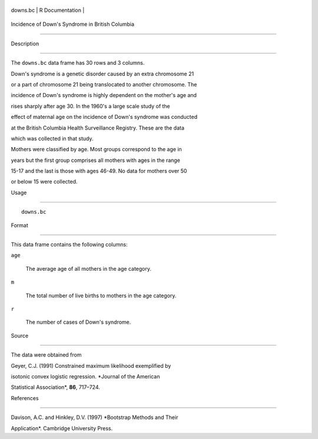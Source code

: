+------------+-------------------+
| downs.bc   | R Documentation   |
+------------+-------------------+

Incidence of Down's Syndrome in British Columbia
------------------------------------------------

Description
~~~~~~~~~~~

The ``downs.bc`` data frame has 30 rows and 3 columns.

Down's syndrome is a genetic disorder caused by an extra chromosome 21
or a part of chromosome 21 being translocated to another chromosome. The
incidence of Down's syndrome is highly dependent on the mother's age and
rises sharply after age 30. In the 1960's a large scale study of the
effect of maternal age on the incidence of Down's syndrome was conducted
at the British Columbia Health Surveillance Registry. These are the data
which was collected in that study.

Mothers were classified by age. Most groups correspond to the age in
years but the first group comprises all mothers with ages in the range
15-17 and the last is those with ages 46-49. No data for mothers over 50
or below 15 were collected.

Usage
~~~~~

::

    downs.bc

Format
~~~~~~

This data frame contains the following columns:

``age``
    The average age of all mothers in the age category.

``m``
    The total number of live births to mothers in the age category.

``r``
    The number of cases of Down's syndrome.

Source
~~~~~~

The data were obtained from

Geyer, C.J. (1991) Constrained maximum likelihood exemplified by
isotonic convex logistic regression. *Journal of the American
Statistical Association*, **86**, 717–724.

References
~~~~~~~~~~

Davison, A.C. and Hinkley, D.V. (1997) *Bootstrap Methods and Their
Application*. Cambridge University Press.
